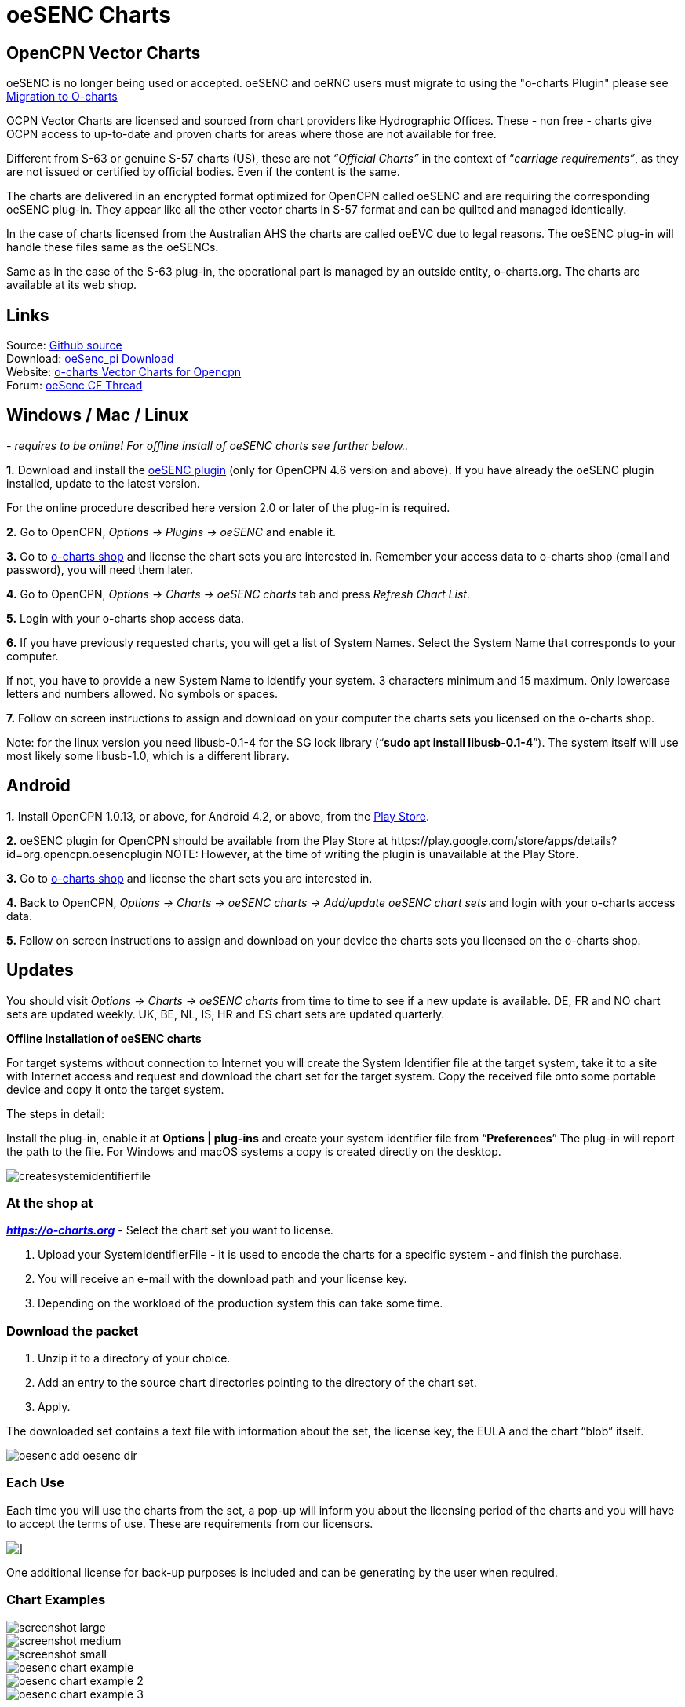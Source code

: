 = oeSENC Charts

== OpenCPN Vector Charts

oeSENC is no longer being used or accepted.
oeSENC and oeRNC users must migrate to using the "o-charts Plugin" please see
https://o-charts.org/manuals/migration.php?lng=en[Migration to O-charts]

OCPN Vector Charts are licensed and sourced from chart providers like
Hydrographic Offices. These - non free - charts give OCPN access to
up-to-date and proven charts for areas where those are not available for
free.

Different from S-63 or genuine S-57 charts (US), these are not
_“Official Charts”_ in the context of “_carriage requirements”_, as they
are not issued or certified by official bodies. Even if the content is
the same.

The charts are delivered in an encrypted format optimized for OpenCPN
called oeSENC and are requiring the corresponding oeSENC plug-in. They
appear like all the other vector charts in S-57 format and can be
quilted and managed identically.

In the case of charts licensed from the Australian AHS the charts are
called oeEVC due to legal reasons. The oeSENC plug-in will handle these
files same as the oeSENCs.

Same as in the case of the S-63 plug-in, the operational part is managed
by an outside entity, o-charts.org. The charts are available at its web
shop.

== Links

Source: https://github.com/bdbcat/oesenc_pi[Github source] +
Download: https://opencpn.org/OpenCPN/plugins/oesenc.html[oeSenc_pi
Download] +
Website: https://o-charts.org/[o-charts Vector Charts for Opencpn] +
Forum:
https://www.cruisersforum.com/forums/f134/up-to-date-vector-charts-for-opencpn-oesenc-181733.html[oeSenc
CF Thread]

== Windows / Mac / Linux

_- requires to be online! For offline install of oeSENC charts see
further below.._

*1.* Download and install the
https://opencpn.org/OpenCPN/plugins/oesenc.html[oeSENC plugin] (only for
OpenCPN 4.6 version and above). If you have already the oeSENC plugin
installed, update to the latest version.

For the online procedure described here version 2.0 or later of the
plug-in is required.

*2.* Go to OpenCPN, _Options → Plugins → oeSENC_ and enable it.

*3.* Go to https://o-charts.org/shop/[o-charts shop] and license the chart
sets you are interested in. Remember your access data to o-charts shop
(email and password), you will need them later.

*4.* Go to OpenCPN, _Options → Charts → oeSENC charts_ tab and press
_Refresh Chart List_.

*5.* Login with your o-charts shop access data.

*6.* If you have previously requested charts, you will get a list of
System Names. Select the System Name that corresponds to your computer.

If not, you have to provide a new System Name to identify your system. 3
characters minimum and 15 maximum. Only lowercase letters and numbers
allowed. No symbols or spaces.

*7.* Follow on screen instructions to assign and download on your
computer the charts sets you licensed on the o-charts shop.

Note: for the linux version you need libusb-0.1-4 for the SG lock
library (“*sudo apt install libusb-0.1-4*”). The system itself will use
most likely some libusb-1.0, which is a different library.

== Android

*1.* Install OpenCPN 1.0.13, or above, for Android 4.2, or above, from
the
https://play.google.com/store/apps/details?id=org.opencpn.opencpn[Play
Store].

*2.* oeSENC plugin for OpenCPN should be available from the Play Store at
\https://play.google.com/store/apps/details?id=org.opencpn.oesencplugin
NOTE:
However, at the time of writing the plugin is unavailable at the Play Store.

*3.* Go to https://o-charts.org/shop/[o-charts shop] and license the chart
sets you are interested in.

*4.* Back to OpenCPN, _Options → Charts → oeSENC charts → Add/update
oeSENC chart sets_ and login with your o-charts access data.

*5.* Follow on screen instructions to assign and download on your device
the charts sets you licensed on the o-charts shop.

== Updates

You should visit _Options → Charts → oeSENC charts_ from time to time to
see if a new update is available. DE, FR and NO chart sets are updated
weekly. UK, BE, NL, IS, HR and ES chart sets are updated quarterly.

*Offline Installation of oeSENC charts*

For target systems without connection to Internet you will create the
System Identifier file at the target system, take it to a site with
Internet access and request and download the chart set for the target
system. Copy the received file onto some portable device and copy it
onto the target system.

The steps in detail:

Install the plug-in, enable it at *Options | plug-ins* and create your
system identifier file from “*Preferences*” The plug-in will report the
path to the file. For Windows and macOS systems a copy is created
directly on the desktop.

 
image::createsystemidentifierfile.png[]

=== At the shop at

*_https://o-charts.org/index.html[https://o-charts.org]_*
- Select the chart set you want to license.

. Upload your SystemIdentifierFile - it is used to encode the charts for
a specific system - and finish the purchase.
. You will receive an e-mail with the download path and your license
key.
. Depending on the workload of the production system this can take some
time.

=== Download the packet

. Unzip it to a directory of your choice.
. Add an entry to the source chart directories pointing to the directory
of the chart set.
. Apply.

The downloaded set contains a text file with information about the set,
the license key, the EULA and the chart “blob” itself.

image::oesenc-add-oesenc-dir.png[]

=== Each Use

Each time you will use the charts from the set, a pop-up will inform you
about the licensing period of the charts and you will have to accept the
terms of use. These are requirements from our licensors.

image::pop-up.png[]]

One additional license for back-up purposes is included and can be
generating by the user when required.

=== Chart Examples

 
image::screenshot_large.png[] 

image::screenshot_medium.png[]
 
image::screenshot_small.png[]

image::oesenc-chart-example.png[]

image::oesenc-chart-example-2.png[]

image::oesenc-chart-example-3.png[]

== Windows / Mac / Linux

_- requires to be online! For offline install of oeSENC charts see
further below.._

*1.* Download and install the
https://opencpn.org/OpenCPN/plugins/oesenc.html[oeSENC plugin] (only for
OpenCPN 4.6 version and above). If you have already the oeSENC plugin
installed, update to the latest version.

For the online procedure described here version 2.0 or later of the
plug-in is required.

*2.* Go to OpenCPN, _Options → Plugins → oeSENC_ and enable it.

*3.* Go to https://o-charts.org/shop/[o-charts shop] and license the chart
sets you are interested in. Remember your access data to o-charts shop
(email and password), you will need them later.

*4.* Go to OpenCPN, _Options → Charts → oeSENC charts_ tab and press
_Refresh Chart List_.

*5.* Login with your o-charts shop access data.

*6.* If you have previously requested charts, you will get a list of
System Names. Select the System Name that corresponds to your computer.

If not, you have to provide a new System Name to identify your system. 3
characters minimum and 15 maximum. Only lowercase letters and numbers
allowed. No symbols or spaces.

*7.* Follow on screen instructions to assign and download on your
computer the charts sets you licensed on the o-charts shop.

Note: for the linux version you need libusb-0.1-4 for the SG lock
library (“sudo apt install libusb-0.1-4”). The system itself will use
most likely some libusb-1.0, which is a different library.

== Android

*1.* Install OpenCPN 1.0.13, or above, for Android 4.2, or above, from
the
https://play.google.com/store/apps/details?id=org.opencpn.opencpn[Play
Store].

*2.* Install oeSENC plugin for OpenCPN from the Play Store at
\https://play.google.com/store/apps/details?id=org.opencpn.oesencplugin
NOTE:
AT the time of writing, plugin is not available here.


*3.* Go to https://o-charts.org/shop/[o-charts shop] and license the chart
sets you are interested in.

*4.* Back to OpenCPN, _Options → Charts → oeSENC charts → Add/update
oeSENC chart sets_ and login with your o-charts access data.

*5.* Follow on screen instructions to assign and download on your device
the charts sets you licensed on the o-charts shop.

== Updates

You should visit _Options → Charts → oeSENC charts_ from time to time to
see if a new update is available. DE, FR and NO chart sets are updated
weekly. UK, BE, NL, IS, HR and ES chart sets are updated quarterly.

*Offline Installation of oeSENC charts*

For target systems without connection to Internet you will create the
System Identifier file at the target system, take it to a site with
Internet access and request and download the chart set for the target
system. Copy the received file onto some portable device and copy it
onto the target system.

The steps in detail:

Install the plug-in, enable it at *Options | plug-ins* and create your
system identifier file from “*Preferences*” The plug-in will report the
path to the file. For Windows and macOS systems a copy is created
directly on the desktop.

 
image::createsystemidentifierfile.png[image::createsystemidentifierfile.png[Create
System Identifier,title="Create System Identifier",width=600]]

=== At the shop at

 
*_https://o-charts.org/index.html[https://o-charts.org]_*
 

. Select the chart set you want to license.
. Upload your SystemIdentifierFile - it is used to encode the charts for
a specific system - and finish the purchase.
. You will receive an e-mail with the download path and your license
key.
. Depending on the workload of the production system this can take some
time.

=== Download the packet

. Unzip it to a directory of your choice.
. Add an entry to the source chart directories pointing to the directory
of the chart set.
. Apply.

The downloaded set contains a text file with information about the set,
the license key, the EULA and the chart “blob” itself. 

image::oesenc-add-oesenc-dir.png[]

=== Each Use

Each time you will use the charts from the set, a pop-up will inform you
about the licensing period of the charts and you will have to accept the
terms of use. These are requirements from our licensors. +

image::pop-up.png[]
 
One additional license for back-up purposes is included and can be
generating by the user when required. 

=== Chart Examples

image::screenshot_large.png[]

image::screenshot_medium.png[]

image::screenshot_small.png[]

image::oesenc-chart-example.png[]

image::oesenc-chart-example-2.png[]

image::oesenc-chart-example-3.png[]
